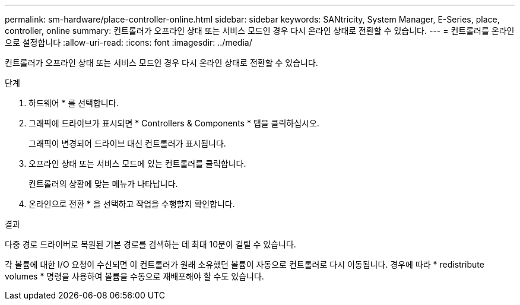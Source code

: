 ---
permalink: sm-hardware/place-controller-online.html 
sidebar: sidebar 
keywords: SANtricity, System Manager, E-Series, place, controller, online 
summary: 컨트롤러가 오프라인 상태 또는 서비스 모드인 경우 다시 온라인 상태로 전환할 수 있습니다. 
---
= 컨트롤러를 온라인으로 설정합니다
:allow-uri-read: 
:icons: font
:imagesdir: ../media/


[role="lead"]
컨트롤러가 오프라인 상태 또는 서비스 모드인 경우 다시 온라인 상태로 전환할 수 있습니다.

.단계
. 하드웨어 * 를 선택합니다.
. 그래픽에 드라이브가 표시되면 * Controllers & Components * 탭을 클릭하십시오.
+
그래픽이 변경되어 드라이브 대신 컨트롤러가 표시됩니다.

. 오프라인 상태 또는 서비스 모드에 있는 컨트롤러를 클릭합니다.
+
컨트롤러의 상황에 맞는 메뉴가 나타납니다.

. 온라인으로 전환 * 을 선택하고 작업을 수행할지 확인합니다.


.결과
다중 경로 드라이버로 복원된 기본 경로를 검색하는 데 최대 10분이 걸릴 수 있습니다.

각 볼륨에 대한 I/O 요청이 수신되면 이 컨트롤러가 원래 소유했던 볼륨이 자동으로 컨트롤러로 다시 이동됩니다. 경우에 따라 * redistribute volumes * 명령을 사용하여 볼륨을 수동으로 재배포해야 할 수도 있습니다.
